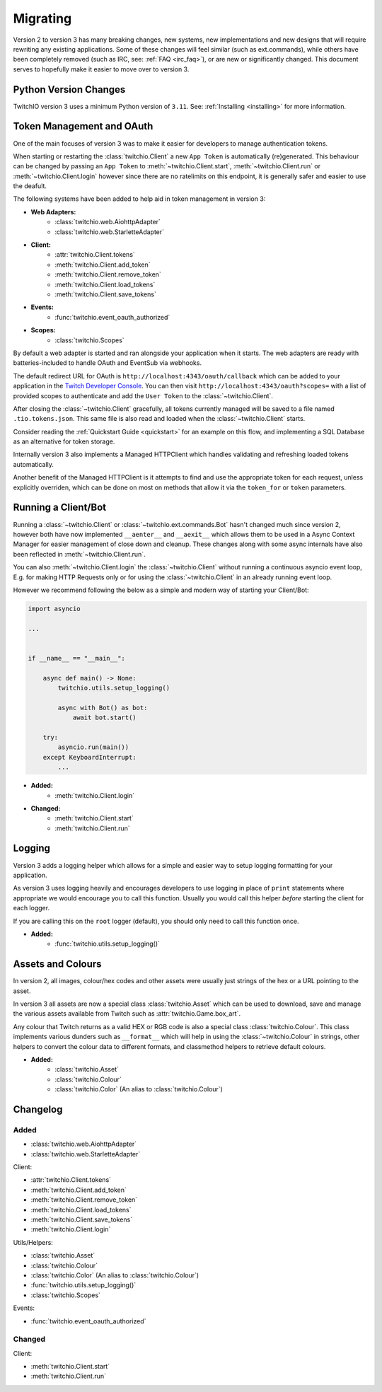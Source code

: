 .. _Migrating Guide:

Migrating
#########

Version 2 to version 3 has many breaking changes, new systems, new implementations and new designs that will require rewriting
any existing applications. Some of these changes will feel similar (such as ext.commands), while others have been completely
removed (such as IRC, see: :ref:`FAQ <irc_faq>`), or are new or significantly changed. This document serves to hopefully make
it easier to move over to version 3.


Python Version Changes
======================

TwitchIO version 3 uses a minimum Python version of ``3.11``. See: :ref:`Installing <installing>` for more information.


Token Management and OAuth
==========================

One of the main focuses of version 3 was to make it easier for developers to manage authentication tokens.

When starting or restarting the :class:`twitchio.Client` a new ``App Token`` is automatically (re)generated. This behaviour can be
changed by passing an ``App Token`` to :meth:`~twitchio.Client.start`, :meth:`~twitchio.Client.run` or :meth:`~twitchio.Client.login`
however since there are no ratelimits on this endpoint, it is generally safer and easier to use the deafult.

The following systems have been added to help aid in token management in version 3:

- **Web Adapters:**
   - :class:`twitchio.web.AiohttpAdapter`
   - :class:`twitchio.web.StarletteAdapter`
- **Client:**
   - :attr:`twitchio.Client.tokens`
   - :meth:`twitchio.Client.add_token`
   - :meth:`twitchio.Client.remove_token`
   - :meth:`twitchio.Client.load_tokens`
   - :meth:`twitchio.Client.save_tokens`
- **Events:**
   - :func:`twitchio.event_oauth_authorized`
- **Scopes:**
   - :class:`twitchio.Scopes`


By default a web adapter is started and ran alongside your application when it starts. The web adapters are ready with 
batteries-included to handle OAuth and EventSub via webhooks. 

The default redirect URL for OAuth is ``http://localhost:4343/oauth/callback``
which can be added to your application in the `Twitch Developer Console <https://dev.twitch.tv/console>`_. You can then
visit ``http://localhost:4343/oauth?scopes=`` with a list of provided scopes to authenticate and add the ``User Token`` to the
:class:`~twitchio.Client`. 

After closing the :class:`~twitchio.Client` gracefully, all tokens currently managed will be 
saved to a file named ``.tio.tokens.json``. This same file is also read and loaded when the :class:`~twitchio.Client` starts.

Consider reading the :ref:`Quickstart Guide <quickstart>` for an example on this flow, and implementing a SQL Database as 
an alternative for token storage.

Internally version 3 also implements a Managed HTTPClient which handles validating and refreshing loaded tokens automatically.

Another benefit of the Managed HTTPClient is it attempts to find and use the appropriate token for each request, unless explicitly
overriden, which can be done on most on methods that allow it via the ``token_for`` or ``token`` parameters.


Running a Client/Bot
====================

Running a :class:`~twitchio.Client` or :class:`~twitchio.ext.commands.Bot` hasn't changed much since version 2, however both
have now implemented ``__aenter__`` and ``__aexit__`` which allows them to be used in a Async Context Manager for easier
management of close down and cleanup. These changes along with some async internals have also been reflected in :meth:`~twitchio.Client.run`.

You can also :meth:`~twitchio.Client.login` the :class:`~twitchio.Client` without running a continuous asyncio event loop, E.g.
for making HTTP Requests only or for using the :class:`~twitchio.Client` in an already running event loop.

However we recommend following the below as a simple and modern way of starting your Client/Bot:

.. code:: python3

    import asyncio

    ...


    if __name__ == "__main__":

        async def main() -> None:
            twitchio.utils.setup_logging()

            async with Bot() as bot:
                await bot.start()
        
        try:
            asyncio.run(main())
        except KeyboardInterrupt:
            ...


- **Added:**
   - :meth:`twitchio.Client.login`
- **Changed:**
   - :meth:`twitchio.Client.start`
   - :meth:`twitchio.Client.run`

Logging
=======

Version 3 adds a logging helper which allows for a simple and easier way to setup logging formatting for your application.

As version 3 uses logging heavily and encourages developers to use logging in place of ``print`` statements where appropriate
we would encourage you to call this function. Usually you would call this helper *before* starting the client for each logger.

If you are calling this on the ``root`` logger (default), you should only need to call this function once. 

- **Added:**
   - :func:`twitchio.utils.setup_logging()`

Assets and Colours
==================

In version 2, all images, colour/hex codes and other assets were usually just strings of the hex or a URL pointing to the 
asset.

In version 3 all assets are now a special class :class:`twitchio.Asset` which can be used to download, save and manage 
the various assets available from Twitch such as :attr:`twitchio.Game.box_art`.

Any colour that Twitch returns as a valid HEX or RGB code is also a special class :class:`twitchio.Colour`. This class 
implements various dunders such as ``__format__`` which will help in using the :class:`~twitchio.Colour` in strings,
other helpers to convert the colour data to different formats, and classmethod helpers to retrieve default colours.

- **Added:**
   - :class:`twitchio.Asset`
   - :class:`twitchio.Colour`
   - :class:`twitchio.Color` (An alias to :class:`twitchio.Colour`)


Changelog
=========

Added
~~~~~

- :class:`twitchio.web.AiohttpAdapter`
- :class:`twitchio.web.StarletteAdapter`

Client:

- :attr:`twitchio.Client.tokens`
- :meth:`twitchio.Client.add_token`
- :meth:`twitchio.Client.remove_token`
- :meth:`twitchio.Client.load_tokens`
- :meth:`twitchio.Client.save_tokens`
- :meth:`twitchio.Client.login`

Utils/Helpers:

- :class:`twitchio.Asset`
- :class:`twitchio.Colour`
- :class:`twitchio.Color` (An alias to :class:`twitchio.Colour`)
- :func:`twitchio.utils.setup_logging()`
- :class:`twitchio.Scopes`

Events:

- :func:`twitchio.event_oauth_authorized`

Changed
~~~~~~~

Client:

- :meth:`twitchio.Client.start`
- :meth:`twitchio.Client.run`
